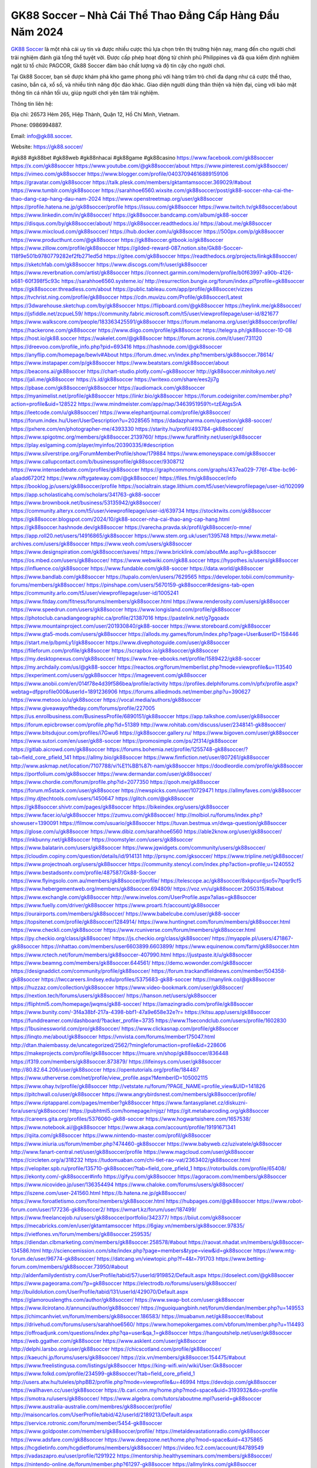 GK88 Soccer – Nhà Cái Thể Thao Đẳng Cấp Hàng Đầu Năm 2024
===================================

`GK88 Soccer <https://gk88.soccer/>`_ là một nhà cái uy tín và được nhiều cược thủ lựa chọn trên thị trường hiện nay, mang đến cho người chơi trải nghiệm đánh giá tổng thể tuyệt vời. Được cấp phép hoạt động từ chính phủ Philippines và đã qua kiểm định nghiêm ngặt từ tổ chức PAGCOR, Gk88 Soccer đảm bảo chất lượng và độ tin cậy cho người chơi. 

Tại Gk88 Soccer, bạn sẽ được khám phá kho game phong phú với hàng trăm trò chơi đa dạng như cá cược thể thao, casino, bắn cá, xổ số, và nhiều tính năng độc đáo khác. Giao diện người dùng thân thiện và hiện đại, cùng với bảo mật thông tin cá nhân tối ưu, giúp người chơi yên tâm trải nghiệm.

Thông tin liên hệ: 

Địa chỉ: 26573 Hẻm 265, Hiệp Thành, Quận 12, Hồ Chí Minh, Vietnam. 

Phone: 0986994887. 

Email: info@gk88.soccer. 

Website: https://gk88.soccer/ 

#gk88 #gk88bet #gk88web #gk88nhacai #gk88game #gk88casino
https://www.facebook.com/gk88soccer
https://x.com/gk88soccer
https://www.youtube.com/@gk88soccer/about
https://www.pinterest.com/gk88soccer/
https://vimeo.com/gk88soccer
https://www.blogger.com/profile/04037094616889159106
https://gravatar.com/gk88soccer
https://talk.plesk.com/members/gktamtamsoccer.369029/#about
https://www.tumblr.com/gk88soccer
https://sarahhoe6560.wixsite.com/gk88soccer/post/gk88-soccer-nha-cai-the-thao-dang-cap-hang-dau-nam-2024
https://www.openstreetmap.org/user/gk88soccer
https://profile.hatena.ne.jp/gk88soccer/profile
https://issuu.com/gk88soccer
https://www.twitch.tv/gk88soccer/about
https://www.linkedin.com/in/gk88soccer/
https://gk88soccer.bandcamp.com/album/gk88-soccer
https://disqus.com/by/gk88soccer/about/
https://gk88soccer.readthedocs.io/
https://about.me/gk88soccer
https://www.mixcloud.com/gk88soccer/
https://hub.docker.com/u/gk88soccer
https://500px.com/p/gk88soccer
https://www.producthunt.com/@gk88soccer
https://gk88soccer.gitbook.io/gk88soccer
https://www.zillow.com/profile/gk88soccer
https://gilded-reward-087.notion.site/Gk88-Soccer-118f9e501b9780779282ef2fb271ed5d
https://gitee.com/gk88soccer
https://readthedocs.org/projects/linkgk88soccer/
https://sketchfab.com/gk88soccer
https://www.discogs.com/fr/user/gk88soccer
https://www.reverbnation.com/artist/gk88soccer
https://connect.garmin.com/modern/profile/b0f63997-a90b-4126-b681-60f398f5c93c
https://sarahhoe6560.systeme.io/
http://resurrection.bungie.org/forum/index.pl?profile=gk88soccer
https://gk88soccer.threadless.com/about
https://public.tableau.com/app/profile/gk88soccer/vizzes
https://tvchrist.ning.com/profile/gk88soccer
https://cdn.muvizu.com/Profile/gk88soccer/Latest
https://3dwarehouse.sketchup.com/by/gk88soccer
https://flipboard.com/@gk88soccer
https://heylink.me/gk88soccer/
https://jsfiddle.net/zcpueL59/
https://community.fabric.microsoft.com/t5/user/viewprofilepage/user-id/821677
https://www.walkscore.com/people/183363425591/gk88soccer
https://forum.melanoma.org/user/gk88soccer/profile/
https://hackerone.com/gk88soccer
https://www.diigo.com/profile/gk88soccer
https://telegra.ph/gk88soccer-10-08
https://host.io/gk88.soccer
https://wakelet.com/@gk88soccer
https://forum.acronis.com/it/user/731120
https://dreevoo.com/profile_info.php?pid=693416
https://hashnode.com/@gk88soccer
https://anyflip.com/homepage/bewlv#About
https://forum.dmec.vn/index.php?members/gk88soccer.78614/
https://www.instapaper.com/p/gk88soccer
https://www.beatstars.com/gk88soccer/about
https://beacons.ai/gk88soccer
https://chart-studio.plotly.com/~gk88soccer
http://gk88soccer.minitokyo.net/
https://jali.me/gk88soccer
https://s.id/gk88soccer
https://writexo.com/share/ees2ji7g
https://pbase.com/gk88soccer/gk88soccer
https://audiomack.com/gk88soccer
https://myanimelist.net/profile/gk88soccer
https://linkr.bio/gk88soccer
https://forum.codeigniter.com/member.php?action=profile&uid=128522
https://www.mindmeister.com/app/map/3463951959?t=tzEAtgsSrA
https://leetcode.com/u/gk88soccer/
https://www.elephantjournal.com/profile/gk88soccer/
https://forum.index.hu/User/UserDescription?u=2028565
https://dadazpharma.com/question/gk88-soccer/
https://pxhere.com/en/photographer-me/4393330
https://starity.hu/profil/493784-gk88soccer/
https://www.spigotmc.org/members/gk88soccer.2139760/
https://www.furaffinity.net/user/gk88soccer
https://play.eslgaming.com/player/myinfos/20390335/#description
https://www.silverstripe.org/ForumMemberProfile/show/179884
https://www.emoneyspace.com/gk88soccer
https://www.callupcontact.com/b/businessprofile/gk88soccer/9308712
https://www.intensedebate.com/profiles/gk88soccer
https://graphcommons.com/graphs/437ea029-776f-41be-bc96-a1aadd6720f2
https://www.niftygateway.com/@gk88soccer/
https://files.fm/gk88soccer/info
https://booklog.jp/users/gk88soccer/profile
https://socialtrain.stage.lithium.com/t5/user/viewprofilepage/user-id/102099
https://app.scholasticahq.com/scholars/341763-gk88-soccer
https://www.brownbook.net/business/53135942/gk88soccer/
https://community.alteryx.com/t5/user/viewprofilepage/user-id/639734
https://stocktwits.com/gk88soccer
https://gk88soccer.blogspot.com/2024/10/gk88-soccer-nha-cai-thao-ang-cap-hang.html
https://gk88soccer.hashnode.dev/gk88soccer
https://varecha.pravda.sk/profil/gk88soccer/o-mne/
https://app.roll20.net/users/14916865/gk88soccer
https://www.stem.org.uk/user/1395748
https://www.metal-archives.com/users/gk88soccer
https://www.veoh.com/users/gk88soccer
https://www.designspiration.com/gk88soccer/saves/
https://www.bricklink.com/aboutMe.asp?u=gk88soccer
https://os.mbed.com/users/gk88soccer/
https://www.webwiki.com/gk88.soccer
https://hypothes.is/users/gk88soccer
https://influence.co/gk88soccer
https://www.fundable.com/gk88-soccer
https://data.world/gk88soccer
https://www.bandlab.com/gk88soccer
https://tupalo.com/en/users/7629565
https://developer.tobii.com/community-forums/members/gk88soccer/
https://pinshape.com/users/5670159-gk88soccer#designs-tab-open
https://community.arlo.com/t5/user/viewprofilepage/user-id/1005241
https://www.fitday.com/fitness/forums/members/gk88soccer.html
https://www.renderosity.com/users/gk88soccer
https://www.speedrun.com/users/gk88soccer
https://www.longisland.com/profile/gk88soccer
https://photoclub.canadiangeographic.ca/profile/21387016
https://pastelink.net/g7gqoadx
https://www.mountainproject.com/user/201930840/gk88-soccer
https://www.storeboard.com/gk88soccer
https://www.gta5-mods.com/users/gk88soccer
https://allods.my.games/forum/index.php?page=User&userID=158446
https://start.me/p/bpmLy1/gk88soccer
https://www.divephotoguide.com/user/gk88soccer
https://fileforum.com/profile/gk88soccer
https://scrapbox.io/gk88soccer/gk88soccer
https://my.desktopnexus.com/gk88soccer/
https://www.free-ebooks.net/profile/1589422/gk88-soccer
https://my.archdaily.com/us/@gk88-soccer
https://reactos.org/forum/memberlist.php?mode=viewprofile&u=113540
https://experiment.com/users/ggk88soccer
https://imageevent.com/gk88soccer
https://www.anobii.com/en/014f78e4d39f586bea/profile/activity
https://profiles.delphiforums.com/n/pfx/profile.aspx?webtag=dfpprofile000&userId=1891236906
https://forums.alliedmods.net/member.php?u=390627
https://www.metooo.io/u/gk88soccer
https://vocal.media/authors/gk88soccer
https://www.giveawayoftheday.com/forums/profile/227005
https://us.enrollbusiness.com/BusinessProfile/6890151/gk88soccer
https://app.talkshoe.com/user/gk88soccer
https://forum.epicbrowser.com/profile.php?id=51389
http://www.rohitab.com/discuss/user/2348141-gk88soccer/
https://www.bitsdujour.com/profiles/i7Gwu6
https://gk88soccer.gallery.ru/
https://www.bigoven.com/user/gk88soccer
https://www.sutori.com/en/user/gk88-soccer
https://promosimple.com/ps/2f314/gk88soccer
https://gitlab.aicrowd.com/gk88soccer
https://forums.bohemia.net/profile/1255748-gk88soccer/?tab=field_core_pfield_141
https://allmy.bio/gk88soccer
https://www.fimfiction.net/user/807261/gk88soccer
http://www.askmap.net/location/7107788/vi%E1%BB%87t-nam/gk88soccer
https://doodleordie.com/profile/gk88soccer
https://portfolium.com/gk88soccer
https://www.dermandar.com/user/gk88soccer/
https://www.chordie.com/forum/profile.php?id=2077350
https://qooh.me/gk88soccer
https://forum.m5stack.com/user/gk88soccer
https://newspicks.com/user/10729471
https://allmyfaves.com/gk88soccer
https://my.djtechtools.com/users/1450647
https://glitch.com/@gk88soccer
https://gk88soccer.shivtr.com/pages/gk88soccer
https://bikeindex.org/users/gk88soccer
https://www.facer.io/u/gk88soccer
https://zumvu.com/gk88soccer/
http://molbiol.ru/forums/index.php?showuser=1390091
https://filmow.com/usuario/gk88soccer
https://tuvan.bestmua.vn/dwqa-question/gk88soccer
https://glose.com/u/gk88soccer
https://www.dibiz.com/sarahhoe6560
https://able2know.org/user/gk88soccer/
https://inkbunny.net/gk88soccer
https://roomstyler.com/users/gk88soccer
https://www.balatarin.com/users/gk88soccer
https://www.jqwidgets.com/community/users/gk88soccer/
https://cloudim.copiny.com/question/details/id/914131
http://prsync.com/gksoccer/
https://www.tripline.net/gk88soccer/
https://www.projectnoah.org/users/gk88soccer
https://community.stencyl.com/index.php?action=profile;u=1240552
https://www.bestadsontv.com/profile/487587/Gk88-Soccer
https://www.flyingsolo.com.au/members/gk88soccer/profile/
https://telescope.ac/gk88soccer/8xkpcurdjso5v7tpqr9cf5
https://www.hebergementweb.org/members/gk88soccer.694809/
https://voz.vn/u/gk88soccer.2050315/#about
https://www.exchangle.com/gk88soccer
http://www.invelos.com/UserProfile.aspx?alias=gk88soccer
https://www.fuelly.com/driver/gk88soccer
https://www.proarti.fr/account/gk88soccer
https://ourairports.com/members/gk88soccer/
https://www.babelcube.com/user/gk88-soccer
https://topsitenet.com/profile/gk88soccer/1284914/
https://www.huntingnet.com/forum/members/gk88soccer.html
https://www.checkli.com/gk88soccer
https://www.rcuniverse.com/forum/members/gk88soccer.html
https://py.checkio.org/class/gk88soccer/
https://js.checkio.org/class/gk88soccer/
https://myapple.pl/users/471867-gk88soccer
https://nhattao.com/members/user6603899.6603899/
https://www.equinenow.com/farm/gk88soccer.htm
https://www.rctech.net/forum/members/gk88soccer-407990.html
https://justpaste.it/u/gk88soccer
https://www.beamng.com/members/gk88soccer.644561/
https://demo.wowonder.com/gk88soccer
https://designaddict.com/community/profile/gk88soccer/
https://forum.trackandfieldnews.com/member/504358-gk88soccer
https://lwccareers.lindsey.edu/profiles/5375683-gk88-soccer
https://manylink.co/@gk88soccer
https://huzzaz.com/collection/gk88soccer
https://www.video-bookmark.com/user/gk88soccer/
https://nextion.tech/forums/users/gk88soccer/
https://hanson.net/users/gk88soccer
https://fliphtml5.com/homepage/jwqms/gk88-soccer/
https://amazingradio.com/profile/gk88soccer
https://www.bunity.com/-3f4a38bf-217a-4398-bbf1-47a9e658e32e?r=
https://kitsu.app/users/gk88soccer
https://funddreamer.com/dashboard/?backer_profile=3735
https://www.11secondclub.com/users/profile/1602830
https://1businessworld.com/pro/gk88soccer/
https://www.clickasnap.com/profile/gk88soccer
https://linqto.me/about/gk88soccer
https://vnvista.com/forums/member175047.html
http://dtan.thaiembassy.de/uncategorized/2562/?mingleforumaction=profile&id=228606
https://makeprojects.com/profile/gk88soccer
https://muare.vn/shop/gk88soccer/836448
https://f319.com/members/gk88soccer.873879/
https://lifeinsys.com/user/gk88soccer
http://80.82.64.206/user/gk88soccer
https://opentutorials.org/profile/184487
https://www.utherverse.com/net/profile/view_profile.aspx?MemberID=105002115
https://www.ohay.tv/profile/gk88soccer
http://vetstate.ru/forum/?PAGE_NAME=profile_view&UID=141826
https://pitchwall.co/user/gk88soccer
https://www.angrybirdsnest.com/members/gk88soccer/profile/
https://www.riptapparel.com/pages/member?gk88soccer
https://www.fantasyplanet.cz/diskuzni-fora/users/gk88soccer/
https://pubhtml5.com/homepage/rnjqz/
https://git.metabarcoding.org/gk88soccer
https://careers.gita.org/profiles/5376060-gk88-soccer
https://www.hogwartsishere.com/1657538/
https://www.notebook.ai/@gk88soccer
https://www.akaqa.com/account/profile/19191671341
https://qiita.com/gk88soccer
https://www.nintendo-master.com/profil/gk88soccer
https://www.iniuria.us/forum/member.php?474460-gk88soccer
https://www.babyweb.cz/uzivatele/gk88soccer
http://www.fanart-central.net/user/gk88soccer/profile
https://www.magcloud.com/user/gk88soccer
https://circleten.org/a/318232
https://tudomuaban.com/chi-tiet-rao-vat/2363402/gk88soccer.html
https://velopiter.spb.ru/profile/135710-gk88soccer/?tab=field_core_pfield_1
https://rotorbuilds.com/profile/65408/
https://ekonty.com/-gk88soccer#info
https://gifyu.com/gk88soccer
https://agoracom.com/members/gk88soccer
https://www.nicovideo.jp/user/136354494
https://www.chaloke.com/forums/users/gk88soccer/
https://iszene.com/user-241560.html
https://b.hatena.ne.jp/gk88soccer/
https://www.foroatletismo.com/foro/members/gk88soccer.html
https://hubpages.com/@gk88soccer
https://www.robot-forum.com/user/177236-gk88soccer2/
https://wmart.kz/forum/user/187499/
https://www.freelancejob.ru/users/gk88soccer/portfolio/342377/
https://biiut.com/gk88soccer
https://mecabricks.com/en/user/gktamtamsoccer
https://6giay.vn/members/gk88soccer.97835/
https://vietfones.vn/forum/members/gk88soccer.259535/
https://diendan.clbmarketing.com/members/gk88soccer.258578/#about
https://raovat.nhadat.vn/members/gk88soccer-134586.html
http://sciencemission.com/site/index.php?page=members&type=view&id=gk88soccer
https://www.mtg-forum.de/user/96774-gk88soccer/
https://datcang.vn/viewtopic.php?f=4&t=791703
https://www.betting-forum.com/members/gk88soccer.73950/#about
http://aldenfamilydentistry.com/UserProfile/tabid/57/userId/919852/Default.aspx
https://doselect.com/@gk88soccer
https://www.pageorama.com/?p=gk88soccer
https://electrodb.ro/forums/users/gk88soccer/
http://buildolution.com/UserProfile/tabid/131/userId/429070/Default.aspx
https://glamorouslengths.com/author/gk88soccer/
https://www.swap-bot.com/user:gk88soccer
https://www.ilcirotano.it/annunci/author/gk88soccer/
https://nguoiquangbinh.net/forum/diendan/member.php?u=149553
https://chimcanhviet.vn/forum/members/gk88soccer.186583/
https://muabanvn.net/gk88soccer/#about
https://drivehud.com/forums/users/sarahhoe6560/
https://www.homepokergames.com/vbforum/member.php?u=114493
https://offroadjunk.com/questions/index.php?qa=user&qa_1=gk88soccer
https://hangoutshelp.net/user/gk88soccer
https://web.ggather.com/gk88soccer
https://www.asklent.com/user/gk88soccer
http://delphi.larsbo.org/user/gk88soccer
https://chicscotland.com/profile/gk88soccer/
https://kaeuchi.jp/forums/users/gk88soccer/
https://zix.vn/members/gk88soccer.154475/#about
https://www.freelistingusa.com/listings/gk88soccer
https://king-wifi.win/wiki/User:Gk88soccer
https://www.folkd.com/profile/234599-gk88soccer/?tab=field_core_pfield_1
http://users.atw.hu/tuleles/phpBB2/profile.php?mode=viewprofile&u=46994
https://devdojo.com/gk88soccer
https://wallhaven.cc/user/gk88soccer
https://b.cari.com.my/home.php?mod=space&uid=3193932&do=profile
https://smotra.ru/users/gk88soccer/
https://www.algebra.com/tutors/aboutme.mpl?userid=gk88soccer
https://www.australia-australie.com/membres/gk88soccer/profile/
http://maisoncarlos.com/UserProfile/tabid/42/userId/2189213/Default.aspx
https://service.rotronic.com/forum/member/5454-gk88soccer
https://www.goldposter.com/members/gk88soccer/profile/
https://metaldevastationradio.com/gk88soccer
https://www.adsfare.com/gk88soccer
https://www.deepzone.net/home.php?mod=space&uid=4375865
https://hcgdietinfo.com/hcgdietforums/members/gk88soccer/
https://video.fc2.com/account/84789549
https://vadaszapro.eu/user/profile/1291922
https://mentorship.healthyseminars.com/members/gk88soccer/
https://nintendo-online.de/forum/member.php?61297-gk88soccer
https://allmylinks.com/gk88soccer
https://coub.com/gk88soccer
https://www.myminifactory.com/users/gk88soccer
https://www.printables.com/@gk88soccer_2505308
https://www.shadowera.com/member.php?146253-gk88soccer
https://ficwad.com/a/gk88soccer
https://www.serialzone.cz/uzivatele/225551-gk88soccer/
http://classicalmusicmp3freedownload.com/ja/index.php?title=%E5%88%A9%E7%94%A8%E8%80%85:Gk88soccer
https://mississaugachinese.ca/home.php?mod=space&uid=1347008
https://hulkshare.com/gk88soccer
https://www.linkcentre.com/profile/gk88soccer/
https://www.soshified.com/forums/user/597424-gk88soccer/
https://thefwa.com/profiles/gk88soccer
https://tatoeba.org/vi/user/profile/gk88soccer
http://www.pvp.iq.pl/user-23378.html
https://my.bio/gk88soccer
https://transfur.com/Users/gk88soccer
https://petitlyrics.com/profile/gk88soccer
https://forums.stardock.net/user/7388761
https://scholar.google.com/citations?hl=vi&user=_Yp_In8AAAAJ
https://www.plurk.com/gk88soccer
https://www.bitchute.com/channel/SDot53zX2zoQ
https://teletype.in/@gk88soccer
https://postheaven.net/gk88soccer/gk88-soccer
https://zenwriting.net/gk88soccer/gk88-soccer
https://velog.io/@gk88soccer/about
https://globalcatalog.com/gk88soccer.vn
https://www.metaculus.com/accounts/profile/215523/
https://moparwiki.win/wiki/User:Gk88soccer
https://clinfowiki.win/wiki/User:Gk88soccer
https://algowiki.win/wiki/User:Gk88soccer
https://timeoftheworld.date/wiki/User:Gk88soccer
https://humanlove.stream/wiki/User:Gk88soccer
https://digitaltibetan.win/wiki/User:Gk88soccer
https://funsilo.date/wiki/User:Gk88soccer
https://fkwiki.win/wiki/User:Gk88soccer
https://theflatearth.win/wiki/User:Gk88soccer
https://sovren.media/u/gk88soccer/
https://www.vid419.com/home.php?mod=space&uid=3394319
https://bysee3.com/home.php?mod=space&uid=4849786
https://www.okaywan.com/home.php?mod=space&uid=553517
https://forum.oceandatalab.com/user-8237.html
https://www.pixiv.net/en/users/110303751
https://shapshare.com/gk88soccer
https://thearticlesdirectory.co.uk/members/sarahhoe6560/
http://onlineboxing.net/jforum/user/editDone/317377.page
https://golbis.com/user/gk88soccer/
https://eternagame.org/players/413811
https://diendannhansu.com/members/gk88soccer.76018/#about
https://www.canadavisa.com/canada-immigration-discussion-board/members/gk88soccer.1234065/
https://www.fitundgesund.at/profil/gk88soccer
https://www.goodreads.com/review/show/6910461852
https://fileforums.com/member.php?u=275899
https://forum.enscape3d.com/wcf/index.php?user/95826-gk88soccer/&editOnInit=1
https://nmpeoplesrepublick.com/community/profile/gk88soccer/
https://findaspring.org/members/gk88soccer/
https://ingmac.ru/forum/?PAGE_NAME=profile_view&UID=58133
http://l-avt.ru/support/dialog/?PAGE_NAME=profile_view&UID=78647
https://www.imagekind.com/MemberProfile.aspx?MID=d2827b0d-2864-4f11-a558-b4f48931ef7b
https://storyweaver.org.in/en/users/1005382
https://club.doctissimo.fr/gk88soccer/
https://urlscan.io/result/2c075af9-a6b2-4cb4-b9e0-dfcb668ad980/
https://www.outlived.co.uk/author/gk88soccer/
https://motion-gallery.net/users/653239
https://linkmix.co/27021061
https://potofu.me/gk88soccer
https://www.opendesktop.org/u/gk88soccer
https://www.pling.com/u/gk88soccer/
https://www.mycast.io/profiles/295786/username/gk88soccer
https://www.sythe.org/members/gk88soccer.1800314/
https://www.penmai.com/community/members/gk88soccer.415473/#about
https://dongnairaovat.com/members/gk88soccer.23047.html
https://hiqy.in/gk88soccer
https://kemono.im/gk88soccer/gk88-soccer
https://web.trustexchange.com/company.php?q=gk88.soccer
https://penposh.com/gk88soccer
https://imgcredit.xyz/gk88soccer
https://www.claimajob.com/profiles/5372567-gk88-soccer
https://violet.vn/user/show/id/14971176
https://pandoraopen.ru/author/gk88soccer/
http://www.innetads.com/view/item-3003985-GK88-Soccer-%E2%80%93-Nha-Cai-The-Thao-Dang-Cap-Hang-Dau-Nam-2024.html
http://www.getjob.us/usa-jobs-view/job-posting-901587-GK88-Soccer-Nha-Cai-The-Thao-Dang-Cap-Hang-Dau-Nam-2024.html
http://www.canetads.com/view/item-3962243-GK88-Soccer-%E2%80%93-Nha-Cai-The-Thao-Dang-Cap-Hang-Dau-Nam-2024.html
https://minecraftcommand.science/profile/gk88soccer
https://wiki.natlife.ru/index.php/%D0%A3%D1%87%D0%B0%D1%81%D1%82%D0%BD%D0%B8%D0%BA:Gk88soccer
https://wiki.gta-zona.ru/index.php/%D0%A3%D1%87%D0%B0%D1%81%D1%82%D0%BD%D0%B8%D0%BA:Gk88soccer
https://wiki.prochipovan.ru/index.php/%D0%A3%D1%87%D0%B0%D1%81%D1%82%D0%BD%D0%B8%D0%BA:Gk88soccer
https://www.itchyforum.com/en/member.php?307081-gk88soccer
https://expathealthseoul.com/profile/gk88soccer/
https://makersplace.com/gk88soccer/about
https://community.fyers.in/member/Ks2Eokzjov
https://www.multichain.com/qa/user/gk88soccer
http://www.worldchampmambo.com/UserProfile/tabid/42/UserID/399871/Default.aspx
https://www.snipesocial.co.uk/gk88soccer
https://www.apelondts.org/Activity-Feed/My-Profile/UserId/37886
https://advpr.net/gk88soccer
https://pytania.radnik.pl/uzytkownik/gk88soccer
https://safechat.com/u/gk88soccer
https://mlx.su/paste/view/b9c7c9f2
https://hackmd.okfn.de/s/BkbyQ27kyx
https://personaljournal.ca/gk88soccer/gk88soccer
http://techou.jp/index.php?gk88soccer
https://www.gamblingtherapy.org/forum/users/gk88soccer/
https://forums.megalith-games.com/member.php?action=profile&uid=1378674
https://ask-people.net/user/gk88soccer
https://linktaigo88.lighthouseapp.com/users/1954123
http://www.aunetads.com/view/item-2497959-GK88-Soccer-%E2%80%93-Nha-Cai-The-Thao-Dang-Cap-Hang-Dau-Nam-2024.html
https://bit.ly/m/gk88soccer
http://genina.com/user/editDone/4462260.page
https://golden-forum.com/memberlist.php?mode=viewprofile&u=150717
http://wiki.diamonds-crew.net/index.php?title=Benutzer:Gk88soccer
https://filesharingtalk.com/members/602933-gk88soccer
https://belgaumonline.com/profile/gk88soccer/
https://chodaumoi247.com/members/gk88soccer.12827/#about
https://darksteam.net/members/gk88soccer.40319/#about
https://wefunder.com/gk88soccer
https://www.nulled.to/user/6241323-gk88soccer
https://forums.worldwarriors.net/profile/gk88soccer
https://nhadatdothi.net.vn/members/gk88soccer.28741/
https://subscribe.ru/author/31603731
https://schoolido.lu/user/gk88soccer/
https://www.familie.pl/profil/gk88soccer
https://www.inflearn.com/users/1483766/@gk88soccer
https://conecta.bio/gk88soccer
https://qna.habr.com/user/gk88soccer
https://www.naucmese.cz/gk88-soccer?_fid=fqi2
http://psicolinguistica.letras.ufmg.br/wiki/index.php/Usu%C3%A1rio:Gk88soccer
https://wiki.sports-5.ch/index.php?title=Utilisateur:Gk88soccer
https://g0v.hackmd.io/@gk88soccer/gk88soccer
https://boersen.oeh-salzburg.at/author/gk88soccer/
https://bioimagingcore.be/q2a/user/gk88soccer
http://uno-en-ligne.com/profile.php?user=378048
https://kowabana.jp/users/129945
https://klotzlube.ru/forum/user/281255/
https://www.bandsworksconcerts.info/index.php?gk88soccer
https://ask.mallaky.com/?qa=user/gk88soccer
https://fab-chat.com/members/gk88soccer/profile/
https://vietnam.net.vn/members/gk88soccer.27557/
https://www.faneo.es/users/gk88soccer/
https://cadillacsociety.com/users/gk88soccer/
https://bitbuilt.net/forums/index.php?members/gk88soccer.49141/#about
https://timdaily.vn/members/gk88soccer.90273/#about
https://www.xen-factory.com/index.php?members/gk88soccer.56652/#about
https://www.cake.me/me/gk88soccer
https://git.project-hobbit.eu/gk88soccer
https://forum.honorboundgame.com/user-470007.html
https://www.xosothantai.com/members/gk88soccer.533551/
https://thiamlau.com/forum/user-7979.html
https://bandori.party/user/222611/gk88soccer/
https://www.vnbadminton.com/members/gk88soccer.54203/
https://forums.hostsearch.com/member.php?269578-gk88soccer
https://hackaday.io/gk88soccer
https://mnogootvetov.ru/index.php?qa=user&qa_1=gk88soccer
https://deadreckoninggame.com/index.php/User:Gk88soccer
https://herpesztitkaink.hu/forums/users/gk88soccer/
https://xnforo.ir/members/gk88soccer.58067/#about
https://www.adslgr.com/forum/members/211839-gk88soccer
https://forum.opnsense.org/index.php?action=profile;area=forumprofile;u=49298
https://slatestarcodex.com/author/gk88soccer/
http://pantery.mazowiecka.zhp.pl/profile.php?lookup=24522
https://community.greeka.com/users/gk88soccer
https://yamcode.com/untitled-106172
https://www.forums.maxperformanceinc.com/forums/member.php?u=201425
https://www.sakaseru.jp/mina/user/profile/203683
https://land-book.com/gk88soccer
https://illust.daysneo.com/illustrator/gk88soccer/
https://es.stylevore.com/user/gk88soccer
https://www.fdb.cz/clen/207435-gk88soccer.html
https://forum.html.it/forum/member.php?userid=464381
https://advego.com/profile/gk88soccer/
https://acomics.ru/-gk88soccer
https://www.astrobin.com/users/gk88soccer/
https://modworkshop.net/user/gk88soccer
https://stackshare.io/gk88soccer
https://fitinline.com/profile/gk88soccer/
https://seomotionz.com/member.php?action=profile&uid=39933
https://tooter.in/gk88soccer
https://protospielsouth.com/user/46226
https://www.canadavideocompanies.ca/forums/users/gk88soccer/
https://spiderum.com/nguoi-dung/gk88soccer
https://postgresconf.org/users/gk88-soccer
https://forum.czaswojny.pl/index.php?page=User&userID=32126
https://pixabay.com/users/46419430/
https://chomikuj.pl/gk88soccer/Dokumenty
https://memes.tw/user/335092
https://medibang.com/author/26762132/
https://stepik.org/users/980743713/profile
https://forum.issabel.org/u/gk88soccer
https://www.wisim-welt.de/wsc/user/58118-gk88soccer/#about
https://www.freewebmarks.com/story/gk88-soccer
https://redpah.com/profile/413643/gk88soccer
https://permacultureglobal.org/users/74553-gk88-soccer
https://buonacausa.org/user/gk88-soccer
https://www.papercall.io/speakers/gk88soccer
https://bootstrapbay.com/user/gk88soccer
https://www.rwaq.org/users/gk88soccer
https://secondstreet.ru/profile/gk88soccer/
https://www.planet-casio.com/Fr/compte/voir_profil.php?membre=gk88soccer
https://www.zeldaspeedruns.com/profiles/gk88soccer
https://savelist.co/profile/users/gk88soccer
https://phatwalletforums.com/user/gk88soccer
https://community.wongcw.com/gk88soccer
http://www.pueblosecreto.com/Net/profile/view_profile.aspx?MemberId=1376658
https://www.hoaxbuster.com/redacteur/gk88soccer
https://code.antopie.org/gk88soccer
https://www.growkudos.com/profile/gk88_soccer
https://app.geniusu.com/users/2532102
https://www.databaze-her.cz/uzivatele/gk88soccer/
https://backloggery.com/gk88soccer
https://abp.io/community/members/gk88soccer
https://www.buzzsprout.com/2101801/episodes/15877202-gk88-soccer
https://podcastaddict.com/episode/https%3A%2F%2Fwww.buzzsprout.com%2F2101801%2Fepisodes%2F15877202-gk88-soccer.mp3&podcastId=4475093
https://www.podfriend.com/podcast/elinor-salcedo/episode/Buzzsprout-15877202/
https://hardanreidlinglbeu.wixsite.com/elinor-salcedo/podcast/episode/7c78b9c3/gk88soccer
https://curiocaster.com/podcast/pi6385247/28866386397
https://www.podchaser.com/podcasts/elinor-salcedo-5339040/episodes/gk88soccer-226063111
https://fountain.fm/episode/n2sxyCwkWMHUOtNVGNEg
https://castbox.fm/episode/gk88.soccer-id5445226-id742379873
https://plus.rtl.de/podcast/elinor-salcedo-wy64ydd31evk2/gk88soccer-7c64qmplbggl4
https://www.podparadise.com/Podcast/1688863333/Listen/1728266400/0
https://podbay.fm/p/elinor-salcedo/e/1728241200
https://www.ivoox.com/en/gk88-soccer-audios-mp3_rf_134546301_1.html
https://www.listennotes.com/podcasts/elinor-salcedo/gk88soccer-OGPQDaXmbLE/
https://goodpods.com/podcasts/elinor-salcedo-257466/gk88soccer-75711055
https://www.iheart.com/podcast/269-elinor-salcedo-115585662/episode/gk88soccer-224313570/
https://open.spotify.com/episode/3GmKjGtsw6y73ntt5iwkw9?si=-dHw58dOTEmaApw-UQ8iaQ
https://podtail.com/podcast/corey-alonzo/gk88-soccer/
https://player.fm/series/elinor-salcedo/gk88soccer
https://podcastindex.org/podcast/6385247?episode=28866386397
https://www.steno.fm/show/77680b6e-8b07-53ae-bcab-9310652b155c/episode/QnV6enNwcm91dC0xNTg3NzIwMg==
https://podverse.fm/fr/episode/cb4FwSZdE
https://app.podcastguru.io/podcast/elinor-salcedo-1688863333/episode/gk88-soccer-857b9bd161c97fe68546fe11543475e4
https://podcasts-francais.fr/podcast/corey-alonzo/gk88-soccer
https://irepod.com/podcast/corey-alonzo/gk88-soccer
https://australian-podcasts.com/podcast/corey-alonzo/gk88-soccer
https://toppodcasts.be/podcast/corey-alonzo/gk88-soccer
https://canadian-podcasts.com/podcast/corey-alonzo/gk88-soccer
https://uk-podcasts.co.uk/podcast/corey-alonzo/gk88-soccer
https://deutschepodcasts.de/podcast/corey-alonzo/gk88-soccer
https://nederlandse-podcasts.nl/podcast/corey-alonzo/gk88-soccer
https://american-podcasts.com/podcast/corey-alonzo/gk88-soccer
https://norske-podcaster.com/podcast/corey-alonzo/gk88-soccer
https://danske-podcasts.dk/podcast/corey-alonzo/gk88-soccer
https://italia-podcast.it/podcast/corey-alonzo/gk88-soccer
https://podmailer.com/podcast/corey-alonzo/gk88-soccer
https://podcast-espana.es/podcast/corey-alonzo/gk88-soccer
https://suomalaiset-podcastit.fi/podcast/corey-alonzo/gk88-soccer
https://indian-podcasts.com/podcast/corey-alonzo/gk88-soccer
https://poddar.se/podcast/corey-alonzo/gk88-soccer
https://nzpod.co.nz/podcast/corey-alonzo/gk88-soccer
https://pod.pe/podcast/corey-alonzo/gk88-soccer
https://podcast-chile.com/podcast/corey-alonzo/gk88-soccer
https://podcast-colombia.co/podcast/corey-alonzo/gk88-soccer
https://podcasts-brasileiros.com/podcast/corey-alonzo/gk88-soccer
https://podcast-mexico.mx/podcast/corey-alonzo/gk88-soccer
https://music.amazon.com/podcasts/ef0d1b1b-8afc-4d07-b178-4207746410b2/episodes/e0a901a8-c759-4e86-a6d7-1f662afbe481/elinor-salcedo-gk88-soccer
https://music.amazon.co.jp/podcasts/ef0d1b1b-8afc-4d07-b178-4207746410b2/episodes/e0a901a8-c759-4e86-a6d7-1f662afbe481/elinor-salcedo-gk88-soccer
https://music.amazon.de/podcasts/ef0d1b1b-8afc-4d07-b178-4207746410b2/episodes/e0a901a8-c759-4e86-a6d7-1f662afbe481/elinor-salcedo-gk88-soccer
https://music.amazon.co.uk/podcasts/ef0d1b1b-8afc-4d07-b178-4207746410b2/episodes/e0a901a8-c759-4e86-a6d7-1f662afbe481/elinor-salcedo-gk88-soccer
https://music.amazon.fr/podcasts/ef0d1b1b-8afc-4d07-b178-4207746410b2/episodes/e0a901a8-c759-4e86-a6d7-1f662afbe481/elinor-salcedo-gk88-soccer
https://music.amazon.ca/podcasts/ef0d1b1b-8afc-4d07-b178-4207746410b2/episodes/e0a901a8-c759-4e86-a6d7-1f662afbe481/elinor-salcedo-gk88-soccer
https://music.amazon.in/podcasts/ef0d1b1b-8afc-4d07-b178-4207746410b2/episodes/e0a901a8-c759-4e86-a6d7-1f662afbe481/elinor-salcedo-gk88-soccer
https://music.amazon.it/podcasts/ef0d1b1b-8afc-4d07-b178-4207746410b2/episodes/e0a901a8-c759-4e86-a6d7-1f662afbe481/elinor-salcedo-gk88-soccer
https://music.amazon.es/podcasts/ef0d1b1b-8afc-4d07-b178-4207746410b2/episodes/e0a901a8-c759-4e86-a6d7-1f662afbe481/elinor-salcedo-gk88-soccer
https://music.amazon.com.br/podcasts/ef0d1b1b-8afc-4d07-b178-4207746410b2/episodes/e0a901a8-c759-4e86-a6d7-1f662afbe481/elinor-salcedo-gk88-soccer
https://music.amazon.com.au/podcasts/ef0d1b1b-8afc-4d07-b178-4207746410b2/episodes/e0a901a8-c759-4e86-a6d7-1f662afbe481/elinor-salcedo-gk88-soccer
https://podcasts.apple.com/us/podcast/gk88-soccer/id1688863333?i=1000671977950
https://podcasts.apple.com/bh/podcast/gk88-soccer/id1688863333?i=1000671977950
https://podcasts.apple.com/bw/podcast/gk88-soccer/id1688863333?i=1000671977950
https://podcasts.apple.com/cm/podcast/gk88-soccer/id1688863333?i=1000671977950
https://podcasts.apple.com/ci/podcast/gk88-soccer/id1688863333?i=1000671977950
https://podcasts.apple.com/eg/podcast/gk88-soccer/id1688863333?i=1000671977950
https://podcasts.apple.com/gw/podcast/gk88-soccer/id1688863333?i=1000671977950
https://podcasts.apple.com/in/podcast/gk88-soccer/id1688863333?i=1000671977950
https://podcasts.apple.com/il/podcast/gk88-soccer/id1688863333?i=1000671977950
https://podcasts.apple.com/jo/podcast/gk88-soccer/id1688863333?i=1000671977950
https://podcasts.apple.com/ke/podcast/gk88-soccer/id1688863333?i=1000671977950
https://podcasts.apple.com/kw/podcast/gk88-soccer/id1688863333?i=1000671977950
https://podcasts.apple.com/mg/podcast/gk88-soccer/id1688863333?i=1000671977950
https://podcasts.apple.com/ml/podcast/gk88-soccer/id1688863333?i=1000671977950
https://podcasts.apple.com/ma/podcast/gk88-soccer/id1688863333?i=1000671977950
https://podcasts.apple.com/mu/podcast/gk88-soccer/id1688863333?i=1000671977950
https://podcasts.apple.com/mz/podcast/gk88-soccer/id1688863333?i=1000671977950
https://podcasts.apple.com/ne/podcast/gk88-soccer/id1688863333?i=1000671977950
https://podcasts.apple.com/ng/podcast/gk88-soccer/id1688863333?i=1000671977950
https://podcasts.apple.com/om/podcast/gk88-soccer/id1688863333?i=1000671977950
https://podcasts.apple.com/qa/podcast/gk88-soccer/id1688863333?i=1000671977950
https://podcasts.apple.com/sa/podcast/gk88-soccer/id1688863333?i=1000671977950
https://podcasts.apple.com/sn/podcast/gk88-soccer/id1688863333?i=1000671977950
https://podcasts.apple.com/za/podcast/gk88-soccer/id1688863333?i=1000671977950
https://podcasts.apple.com/tn/podcast/gk88-soccer/id1688863333?i=1000671977950
https://podcasts.apple.com/ug/podcast/gk88-soccer/id1688863333?i=1000671977950
https://podcasts.apple.com/ae/podcast/gk88-soccer/id1688863333?i=1000671977950
https://podcasts.apple.com/au/podcast/gk88-soccer/id1688863333?i=1000671977950
https://podcasts.apple.com/hk/podcast/gk88-soccer/id1688863333?i=1000671977950
https://podcasts.apple.com/id/podcast/gk88-soccer/id1688863333?i=1000671977950
https://podcasts.apple.com/jp/podcast/gk88-soccer/id1688863333?i=1000671977950
https://podcasts.apple.com/kr/podcast/gk88-soccer/id1688863333?i=1000671977950
https://podcasts.apple.com/mo/podcast/gk88-soccer/id1688863333?i=1000671977950
https://podcasts.apple.com/my/podcast/gk88-soccer/id1688863333?i=1000671977950
https://podcasts.apple.com/nz/podcast/gk88-soccer/id1688863333?i=1000671977950
https://podcasts.apple.com/ph/podcast/gk88-soccer/id1688863333?i=1000671977950
https://podcasts.apple.com/sg/podcast/gk88-soccer/id1688863333?i=1000671977950
https://podcasts.apple.com/tw/podcast/gk88-soccer/id1688863333?i=1000671977950
https://podcasts.apple.com/th/podcast/gk88-soccer/id1688863333?i=1000671977950
https://podcasts.apple.com/vn/podcast/gk88-soccer/id1688863333?i=1000671977950
https://podcasts.apple.com/am/podcast/gk88-soccer/id1688863333?i=1000671977950
https://podcasts.apple.com/az/podcast/gk88-soccer/id1688863333?i=1000671977950
https://podcasts.apple.com/bg/podcast/gk88-soccer/id1688863333?i=1000671977950
https://podcasts.apple.com/cz/podcast/gk88-soccer/id1688863333?i=1000671977950
https://podcasts.apple.com/dk/podcast/gk88-soccer/id1688863333?i=1000671977950
https://podcasts.apple.com/de/podcast/gk88-soccer/id1688863333?i=1000671977950
https://podcasts.apple.com/ee/podcast/gk88-soccer/id1688863333?i=1000671977950
https://podcasts.apple.com/es/podcast/gk88-soccer/id1688863333?i=1000671977950
https://podcasts.apple.com/fr/podcast/gk88-soccer/id1688863333?i=1000671977950
https://podcasts.apple.com/ge/podcast/gk88-soccer/id1688863333?i=1000671977950
https://podcasts.apple.com/gr/podcast/gk88-soccer/id1688863333?i=1000671977950
https://podcasts.apple.com/hr/podcast/gk88-soccer/id1688863333?i=1000671977950
https://podcasts.apple.com/ie/podcast/gk88-soccer/id1688863333?i=1000671977950
https://podcasts.apple.com/it/podcast/gk88-soccer/id1688863333?i=1000671977950
https://podcasts.apple.com/kz/podcast/gk88-soccer/id1688863333?i=1000671977950
https://podcasts.apple.com/kg/podcast/gk88-soccer/id1688863333?i=1000671977950
https://podcasts.apple.com/lv/podcast/gk88-soccer/id1688863333?i=1000671977950
https://podcasts.apple.com/lt/podcast/gk88-soccer/id1688863333?i=1000671977950
https://podcasts.apple.com/lu/podcast/gk88-soccer/id1688863333?i=1000671977950
https://podcasts.apple.com/hu/podcast/gk88-soccer/id1688863333?i=1000671977950
https://podcasts.apple.com/mt/podcast/gk88-soccer/id1688863333?i=1000671977950
https://podcasts.apple.com/md/podcast/gk88-soccer/id1688863333?i=1000671977950
https://podcasts.apple.com/me/podcast/gk88-soccer/id1688863333?i=1000671977950
https://podcasts.apple.com/nl/podcast/gk88-soccer/id1688863333?i=1000671977950
https://podcasts.apple.com/mk/podcast/gk88-soccer/id1688863333?i=1000671977950
https://podcasts.apple.com/no/podcast/gk88-soccer/id1688863333?i=1000671977950
https://podcasts.apple.com/at/podcast/gk88-soccer/id1688863333?i=1000671977950
https://podcasts.apple.com/pl/podcast/gk88-soccer/id1688863333?i=1000671977950
https://podcasts.apple.com/pt/podcast/gk88-soccer/id1688863333?i=1000671977950
https://podcasts.apple.com/ro/podcast/gk88-soccer/id1688863333?i=1000671977950
https://podcasts.apple.com/ru/podcast/gk88-soccer/id1688863333?i=1000671977950
https://podcasts.apple.com/sk/podcast/gk88-soccer/id1688863333?i=1000671977950
https://podcasts.apple.com/si/podcast/gk88-soccer/id1688863333?i=1000671977950
https://podcasts.apple.com/fi/podcast/gk88-soccer/id1688863333?i=1000671977950
https://podcasts.apple.com/se/podcast/gk88-soccer/id1688863333?i=1000671977950
https://podcasts.apple.com/tj/podcast/gk88-soccer/id1688863333?i=1000671977950
https://podcasts.apple.com/tr/podcast/gk88-soccer/id1688863333?i=1000671977950
https://podcasts.apple.com/tm/podcast/gk88-soccer/id1688863333?i=1000671977950
https://podcasts.apple.com/ua/podcast/gk88-soccer/id1688863333?i=1000671977950
https://podcasts.apple.com/la/podcast/gk88-soccer/id1688863333?i=1000671977950
https://podcasts.apple.com/br/podcast/gk88-soccer/id1688863333?i=1000671977950
https://podcasts.apple.com/cl/podcast/gk88-soccer/id1688863333?i=1000671977950
https://podcasts.apple.com/co/podcast/gk88-soccer/id1688863333?i=1000671977950
https://podcasts.apple.com/mx/podcast/gk88-soccer/id1688863333?i=1000671977950
https://podcasts.apple.com/ca/podcast/gk88-soccer/id1688863333?i=1000671977950
https://podcasts.apple.com/podcast/gk88-soccer/id1688863333?i=1000671977950
https://chromewebstore.google.com/detail/girl-in-black-shirt/cgjcndcmgpdaafbmifalbbdmjgpephmd
https://chromewebstore.google.com/detail/girl-in-black-shirt/cgjcndcmgpdaafbmifalbbdmjgpephmd?hl=vi
https://chromewebstore.google.com/detail/girl-in-black-shirt/cgjcndcmgpdaafbmifalbbdmjgpephmd?hl=ar
https://chromewebstore.google.com/detail/girl-in-black-shirt/cgjcndcmgpdaafbmifalbbdmjgpephmd?hl=bg
https://chromewebstore.google.com/detail/girl-in-black-shirt/cgjcndcmgpdaafbmifalbbdmjgpephmd?hl=bn
https://chromewebstore.google.com/detail/girl-in-black-shirt/cgjcndcmgpdaafbmifalbbdmjgpephmd?hl=ca
https://chromewebstore.google.com/detail/girl-in-black-shirt/cgjcndcmgpdaafbmifalbbdmjgpephmd?hl=cs
https://chromewebstore.google.com/detail/girl-in-black-shirt/cgjcndcmgpdaafbmifalbbdmjgpephmd?hl=da
https://chromewebstore.google.com/detail/girl-in-black-shirt/cgjcndcmgpdaafbmifalbbdmjgpephmd?hl=de
https://chromewebstore.google.com/detail/girl-in-black-shirt/cgjcndcmgpdaafbmifalbbdmjgpephmd?hl=el
https://chromewebstore.google.com/detail/girl-in-black-shirt/cgjcndcmgpdaafbmifalbbdmjgpephmd?hl=fa
https://chromewebstore.google.com/detail/girl-in-black-shirt/cgjcndcmgpdaafbmifalbbdmjgpephmd?hl=fr
https://chromewebstore.google.com/detail/girl-in-black-shirt/cgjcndcmgpdaafbmifalbbdmjgpephmd?hl=gsw
https://chromewebstore.google.com/detail/girl-in-black-shirt/cgjcndcmgpdaafbmifalbbdmjgpephmd?hl=he
https://chromewebstore.google.com/detail/girl-in-black-shirt/cgjcndcmgpdaafbmifalbbdmjgpephmd?hl=hi
https://chromewebstore.google.com/detail/girl-in-black-shirt/cgjcndcmgpdaafbmifalbbdmjgpephmd?hl=hr
https://chromewebstore.google.com/detail/girl-in-black-shirt/cgjcndcmgpdaafbmifalbbdmjgpephmd?hl=id
https://chromewebstore.google.com/detail/girl-in-black-shirt/cgjcndcmgpdaafbmifalbbdmjgpephmd?hl=it
https://chromewebstore.google.com/detail/girl-in-black-shirt/cgjcndcmgpdaafbmifalbbdmjgpephmd?hl=ja
https://chromewebstore.google.com/detail/girl-in-black-shirt/cgjcndcmgpdaafbmifalbbdmjgpephmd?hl=lv
https://chromewebstore.google.com/detail/girl-in-black-shirt/cgjcndcmgpdaafbmifalbbdmjgpephmd?hl=ms
https://chromewebstore.google.com/detail/girl-in-black-shirt/cgjcndcmgpdaafbmifalbbdmjgpephmd?hl=no
https://chromewebstore.google.com/detail/girl-in-black-shirt/cgjcndcmgpdaafbmifalbbdmjgpephmd?hl=pl
https://chromewebstore.google.com/detail/girl-in-black-shirt/cgjcndcmgpdaafbmifalbbdmjgpephmd?hl=pt
https://chromewebstore.google.com/detail/girl-in-black-shirt/cgjcndcmgpdaafbmifalbbdmjgpephmd?hl=pt_PT
https://chromewebstore.google.com/detail/girl-in-black-shirt/cgjcndcmgpdaafbmifalbbdmjgpephmd?hl=ro
https://chromewebstore.google.com/detail/girl-in-black-shirt/cgjcndcmgpdaafbmifalbbdmjgpephmd?hl=te
https://chromewebstore.google.com/detail/girl-in-black-shirt/cgjcndcmgpdaafbmifalbbdmjgpephmd?hl=th
https://chromewebstore.google.com/detail/girl-in-black-shirt/cgjcndcmgpdaafbmifalbbdmjgpephmd?hl=tr
https://chromewebstore.google.com/detail/girl-in-black-shirt/cgjcndcmgpdaafbmifalbbdmjgpephmd?hl=uk
https://chromewebstore.google.com/detail/girl-in-black-shirt/cgjcndcmgpdaafbmifalbbdmjgpephmd?hl=zh
https://chromewebstore.google.com/detail/girl-in-black-shirt/cgjcndcmgpdaafbmifalbbdmjgpephmd?hl=zh_HK
https://chromewebstore.google.com/detail/girl-in-black-shirt/cgjcndcmgpdaafbmifalbbdmjgpephmd?hl=fil
https://chromewebstore.google.com/detail/girl-in-black-shirt/cgjcndcmgpdaafbmifalbbdmjgpephmd?hl=mr
https://chromewebstore.google.com/detail/girl-in-black-shirt/cgjcndcmgpdaafbmifalbbdmjgpephmd?hl=sv
https://chromewebstore.google.com/detail/girl-in-black-shirt/cgjcndcmgpdaafbmifalbbdmjgpephmd?hl=sk
https://chromewebstore.google.com/detail/girl-in-black-shirt/cgjcndcmgpdaafbmifalbbdmjgpephmd?hl=sl
https://chromewebstore.google.com/detail/girl-in-black-shirt/cgjcndcmgpdaafbmifalbbdmjgpephmd?hl=sr
https://chromewebstore.google.com/detail/girl-in-black-shirt/cgjcndcmgpdaafbmifalbbdmjgpephmd?hl=ta
https://chromewebstore.google.com/detail/girl-in-black-shirt/cgjcndcmgpdaafbmifalbbdmjgpephmd?hl=hu
https://chromewebstore.google.com/detail/girl-in-black-shirt/cgjcndcmgpdaafbmifalbbdmjgpephmd?hl=zh-CN
https://chromewebstore.google.com/detail/girl-in-black-shirt/cgjcndcmgpdaafbmifalbbdmjgpephmd?hl=am
https://chromewebstore.google.com/detail/girl-in-black-shirt/cgjcndcmgpdaafbmifalbbdmjgpephmd?hl=es_US
https://chromewebstore.google.com/detail/girl-in-black-shirt/cgjcndcmgpdaafbmifalbbdmjgpephmd?hl=nl
https://chromewebstore.google.com/detail/girl-in-black-shirt/cgjcndcmgpdaafbmifalbbdmjgpephmd?hl=sw
https://chromewebstore.google.com/detail/girl-in-black-shirt/cgjcndcmgpdaafbmifalbbdmjgpephmd?hl=pt-BR
https://chromewebstore.google.com/detail/girl-in-black-shirt/cgjcndcmgpdaafbmifalbbdmjgpephmd?hl=af
https://chromewebstore.google.com/detail/girl-in-black-shirt/cgjcndcmgpdaafbmifalbbdmjgpephmd?hl=de_AT
https://chromewebstore.google.com/detail/girl-in-black-shirt/cgjcndcmgpdaafbmifalbbdmjgpephmd?hl=fi
https://chromewebstore.google.com/detail/girl-in-black-shirt/cgjcndcmgpdaafbmifalbbdmjgpephmd?hl=zh_TW
https://chromewebstore.google.com/detail/girl-in-black-shirt/cgjcndcmgpdaafbmifalbbdmjgpephmd?hl=fr_CA
https://chromewebstore.google.com/detail/girl-in-black-shirt/cgjcndcmgpdaafbmifalbbdmjgpephmd?hl=es-419
https://chromewebstore.google.com/detail/girl-in-black-shirt/cgjcndcmgpdaafbmifalbbdmjgpephmd?hl=ln
https://chromewebstore.google.com/detail/girl-in-black-shirt/cgjcndcmgpdaafbmifalbbdmjgpephmd?hl=mn
https://chromewebstore.google.com/detail/girl-in-black-shirt/cgjcndcmgpdaafbmifalbbdmjgpephmd?hl=be
https://chromewebstore.google.com/detail/girl-in-black-shirt/cgjcndcmgpdaafbmifalbbdmjgpephmd?hl=pt-PT
https://chromewebstore.google.com/detail/girl-in-black-shirt/cgjcndcmgpdaafbmifalbbdmjgpephmd?hl=gl
https://chromewebstore.google.com/detail/girl-in-black-shirt/cgjcndcmgpdaafbmifalbbdmjgpephmd?hl=gu
https://chromewebstore.google.com/detail/girl-in-black-shirt/cgjcndcmgpdaafbmifalbbdmjgpephmd?hl=ko
https://chromewebstore.google.com/detail/girl-in-black-shirt/cgjcndcmgpdaafbmifalbbdmjgpephmd?hl=iw
https://chromewebstore.google.com/detail/girl-in-black-shirt/cgjcndcmgpdaafbmifalbbdmjgpephmd?hl=ru
https://chromewebstore.google.com/detail/girl-in-black-shirt/cgjcndcmgpdaafbmifalbbdmjgpephmd?hl=sr_Latn
https://chromewebstore.google.com/detail/girl-in-black-shirt/cgjcndcmgpdaafbmifalbbdmjgpephmd?hl=es_PY
https://chromewebstore.google.com/detail/girl-in-black-shirt/cgjcndcmgpdaafbmifalbbdmjgpephmd?hl=kk
https://chromewebstore.google.com/detail/girl-in-black-shirt/cgjcndcmgpdaafbmifalbbdmjgpephmd?hl=zh-TW
https://chromewebstore.google.com/detail/girl-in-black-shirt/cgjcndcmgpdaafbmifalbbdmjgpephmd?hl=es
https://chromewebstore.google.com/detail/girl-in-black-shirt/cgjcndcmgpdaafbmifalbbdmjgpephmd?hl=et
https://chromewebstore.google.com/detail/girl-in-black-shirt/cgjcndcmgpdaafbmifalbbdmjgpephmd?hl=lt
https://chromewebstore.google.com/detail/girl-in-black-shirt/cgjcndcmgpdaafbmifalbbdmjgpephmd?hl=ml
https://chromewebstore.google.com/detail/girl-in-black-shirt/cgjcndcmgpdaafbmifalbbdmjgpephmd?hl=ky
https://chromewebstore.google.com/detail/girl-in-black-shirt/cgjcndcmgpdaafbmifalbbdmjgpephmd?hl=fr_CH
https://chromewebstore.google.com/detail/girl-in-black-shirt/cgjcndcmgpdaafbmifalbbdmjgpephmd?hl=es_DO
https://chromewebstore.google.com/detail/girl-in-black-shirt/cgjcndcmgpdaafbmifalbbdmjgpephmd?hl=uz
https://chromewebstore.google.com/detail/girl-in-black-shirt/cgjcndcmgpdaafbmifalbbdmjgpephmd?hl=es_AR
https://chromewebstore.google.com/detail/girl-in-black-shirt/cgjcndcmgpdaafbmifalbbdmjgpephmd?hl=eu
https://chromewebstore.google.com/detail/girl-in-black-shirt/cgjcndcmgpdaafbmifalbbdmjgpephmd?hl=az
https://chromewebstore.google.com/detail/girl-in-black-shirt/cgjcndcmgpdaafbmifalbbdmjgpephmd?hl=ka
https://chromewebstore.google.com/detail/girl-in-black-shirt/cgjcndcmgpdaafbmifalbbdmjgpephmd?hl=en-GB
https://chromewebstore.google.com/detail/girl-in-black-shirt/cgjcndcmgpdaafbmifalbbdmjgpephmd?hl=en-US
https://chromewebstore.google.com/detail/girl-in-black-shirt/cgjcndcmgpdaafbmifalbbdmjgpephmd?gl=EG
https://chromewebstore.google.com/detail/girl-in-black-shirt/cgjcndcmgpdaafbmifalbbdmjgpephmd?hl=km
https://chromewebstore.google.com/detail/girl-in-black-shirt/cgjcndcmgpdaafbmifalbbdmjgpephmd?hl=my
https://chromewebstore.google.com/detail/girl-in-black-shirt/cgjcndcmgpdaafbmifalbbdmjgpephmd?gl=AE
https://chromewebstore.google.com/detail/girl-in-black-shirt/cgjcndcmgpdaafbmifalbbdmjgpephmd?gl=ZA
https://mcc.imtrac.in/web/gk88soccer/home/-/blogs/gk88-soccer-nha-cai-the-thao-dang-cap-hang-dau-nam-2024
https://mapman.gabipd.org/web/anastassia/home/-/message_boards/message/595892
https://caxman.boc-group.eu/web/gk88soccer/home/-/blogs/gk88-soccer-nha-cai-the-thao-dang-cap-hang-dau-nam-2024
http://www.lemmth.gr/web/gk88soccer/home/-/blogs/gk88-soccer-nha-cai-the-thao-dang-cap-hang-dau-nam-2024
http://pras.ambiente.gob.ec/en/web/gk88soccer/home/-/blogs/gk88-soccer-%E2%80%93-nha-cai-the-thao-dang-cap-hang-dau-nam-2024
https://www.tliu.co.za/web/gk88soccer/home/-/blogs/gk88-soccer-nha-cai-the-thao-dang-cap-hang-dau-nam-2024
https://www.ideage.es/portal/web/gk88soccer/home/-/blogs/gk88-soccer-%E2%80%93-nha-cai-the-thao-dang-cap-hang-dau-nam-2024
https://gk88soccer.onlc.fr/
https://gk88soccer99916.onlc.be/
https://gk88soccer50077.onlc.eu/
https://gk88soccer52884.onlc.ml/
https://gk88soccer.localinfo.jp/posts/55544845
https://gk88soccer.themedia.jp/posts/55544843
https://gk88soccer.theblog.me/posts/55544842
https://gk88soccer.storeinfo.jp/posts/55544841
https://gk88soccer.shopinfo.jp/posts/55544840
https://gk88soccer.therestaurant.jp/posts/55544839
https://gk88soccer.amebaownd.com/posts/55544837
https://gk88soccer.notepin.co/
https://gk88soccer.blogspot.com/2024/10/gk88-soccer-nha-cai-thao-dang-cap-hang.html
https://sites.google.com/view/gk88soccer/home
https://band.us/band/96443307
https://glose.com/u/gk88soccer
https://www.quora.com/profile/Gk88-Soccer
https://939f573eb374e2eb0df5c218f2.doorkeeper.jp/
https://rant.li/linkgk88soccer/gk88-soccer-nha-cai-the-thao-dang-cap-hang-dau-nam-2024
https://postheaven.net/q364f7f4gi
https://telegra.ph/GK88-Soccer--Nha-Cai-The-Thao-Dang-Cap-Hang-Dau-Nam-2024-10-10
https://telescope.ac/gk88soccer/rgjcs0puxwsdu2iolbedxm
https://justpaste.it/dj9w1

